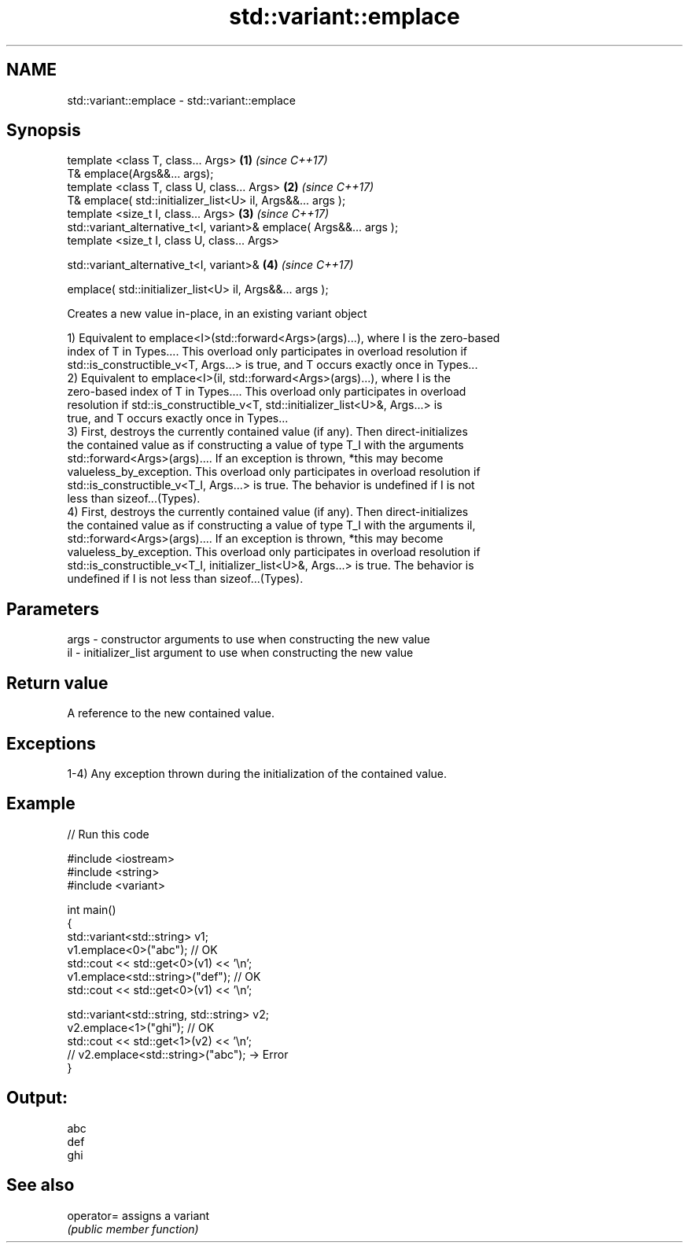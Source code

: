 .TH std::variant::emplace 3 "2021.11.17" "http://cppreference.com" "C++ Standard Libary"
.SH NAME
std::variant::emplace \- std::variant::emplace

.SH Synopsis
   template <class T, class... Args>                                  \fB(1)\fP \fI(since C++17)\fP
   T& emplace(Args&&... args);
   template <class T, class U, class... Args>                         \fB(2)\fP \fI(since C++17)\fP
   T& emplace( std::initializer_list<U> il, Args&&... args );
   template <size_t I, class... Args>                                 \fB(3)\fP \fI(since C++17)\fP
   std::variant_alternative_t<I, variant>& emplace( Args&&... args );
   template <size_t I, class U, class... Args>

   std::variant_alternative_t<I, variant>&                            \fB(4)\fP \fI(since C++17)\fP

       emplace( std::initializer_list<U> il, Args&&... args );

   Creates a new value in-place, in an existing variant object

   1) Equivalent to emplace<I>(std::forward<Args>(args)...), where I is the zero-based
   index of T in Types.... This overload only participates in overload resolution if
   std::is_constructible_v<T, Args...> is true, and T occurs exactly once in Types...
   2) Equivalent to emplace<I>(il, std::forward<Args>(args)...), where I is the
   zero-based index of T in Types.... This overload only participates in overload
   resolution if std::is_constructible_v<T, std::initializer_list<U>&, Args...> is
   true, and T occurs exactly once in Types...
   3) First, destroys the currently contained value (if any). Then direct-initializes
   the contained value as if constructing a value of type T_I with the arguments
   std::forward<Args>(args).... If an exception is thrown, *this may become
   valueless_by_exception. This overload only participates in overload resolution if
   std::is_constructible_v<T_I, Args...> is true. The behavior is undefined if I is not
   less than sizeof...(Types).
   4) First, destroys the currently contained value (if any). Then direct-initializes
   the contained value as if constructing a value of type T_I with the arguments il,
   std::forward<Args>(args).... If an exception is thrown, *this may become
   valueless_by_exception. This overload only participates in overload resolution if
   std::is_constructible_v<T_I, initializer_list<U>&, Args...> is true. The behavior is
   undefined if I is not less than sizeof...(Types).

.SH Parameters

   args - constructor arguments to use when constructing the new value
   il   - initializer_list argument to use when constructing the new value

.SH Return value

   A reference to the new contained value.

.SH Exceptions

   1-4) Any exception thrown during the initialization of the contained value.

.SH Example


// Run this code

 #include <iostream>
 #include <string>
 #include <variant>

 int main()
 {
   std::variant<std::string> v1;
   v1.emplace<0>("abc"); // OK
   std::cout << std::get<0>(v1) << '\\n';
   v1.emplace<std::string>("def"); // OK
   std::cout << std::get<0>(v1) << '\\n';

   std::variant<std::string, std::string> v2;
   v2.emplace<1>("ghi"); // OK
   std::cout << std::get<1>(v2) << '\\n';
   // v2.emplace<std::string>("abc"); -> Error
 }

.SH Output:

 abc
 def
 ghi

.SH See also

   operator= assigns a variant
             \fI(public member function)\fP
